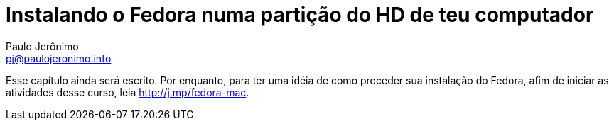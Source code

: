 = Instalando o Fedora numa partição do HD de teu computador
:author: Paulo Jerônimo
:email: pj@paulojeronimo.info

Esse capítulo ainda será escrito. Por enquanto, para ter uma idéia de como proceder sua instalação do Fedora, afim de iniciar as atividades desse curso, leia http://j.mp/fedora-mac.
